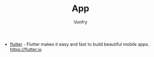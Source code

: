 #+TITLE: App
#+AUTHOR: Vonfry
#+DATE:

- [[https://github.com/flutter/flutter][flutter]] - Flutter makes it easy and fast to build beautiful mobile apps. https://flutter.io

